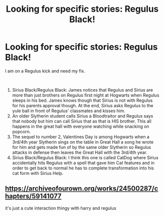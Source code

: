 #+TITLE: Looking for specific stories: Regulus Black!

* Looking for specific stories: Regulus Black!
:PROPERTIES:
:Author: XxxDeeGurlxxX
:Score: 1
:DateUnix: 1612156315.0
:DateShort: 2021-Feb-01
:FlairText: What's That Fic?
:END:
I am on a Regulus kick and need my fix.

​

1. Sirius Black/Regulus Black: James notices that Regulus and Sirius are more than just brothers on Regulus first night at Hogwarts when Regulus sleeps in his bed. James knows though that Sirius is not with Regulus for his parents approval though. At the end, Sirius asks Regulus to the yule ball in front of Regulus' classmates and kisses him.
2. An older Slytherin student calls Sirius a Bloodtraitor and Regulus says that nobody but him can call Sirius that as that is HIS brother. This all happens in the great hall with everyone watching while snacking on popcorn.
3. The sequel to number 2, Valentines Day is among Hogwarts when a 3rd/4th year Slytherin sings on the table in Great Hall a song he wrote for him and gets made fun of by the same older Slytherin so Regulus attacks in defense then leaves the Great Hall with the 3rd/4th year.
4. Sirius Black/Regulus Black: I think this one is called CatDog where Sirius accidentally hits Regulus with a spell that gave him Cat features and in order to get back to normal he has to complete transformation into his cat form with Sirius Help.


** [[https://archiveofourown.org/works/24500287/chapters/59141077]]

it's just a cute interaction thingy with harry and regulus
:PROPERTIES:
:Author: papayalea
:Score: 2
:DateUnix: 1612162334.0
:DateShort: 2021-Feb-01
:END:
